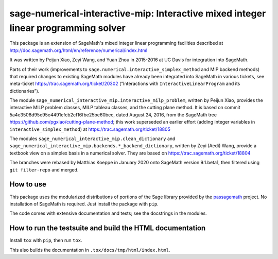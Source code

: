 =====================================================================================
 sage-numerical-interactive-mip: Interactive mixed integer linear programming solver
=====================================================================================

.. image:: https://github.com/passagemath/sage-numerical-interactive-mip/workflows/Build%20and%20test%20Python%20package/badge.svg
   :alt: [Build and test Python package]
   :target: https://github.com/passagemath/sage-numerical-interactive-mip/actions/

.. image:: https://readthedocs.org/projects/sage-numerical-interactive-mip/badge/?version=latest
   :alt: [Documentation]
   :target: https://sage-numerical-interactive-mip.readthedocs.io/en/latest/

.. image:: https://zenodo.org/badge/DOI/10.5281/zenodo.3627400.svg
   :target: https://doi.org/10.5281/zenodo.3627400

.. intro

This package is an extension of SageMath's mixed integer linear programming
facilities described at
http://doc.sagemath.org/html/en/reference/numerical/index.html

It was written by Peijun Xiao, Zeyi Wang, and Yuan Zhou in 2015-2016 at UC Davis
for integration into SageMath.

Parts of their work (improvements to
``sage.numerical.interactive_simplex_method`` and MIP backend methods)
that required changes to existing SageMath modules have already been
integrated into SageMath in various tickets, see meta-ticket
https://trac.sagemath.org/ticket/20302 (“Interactions with
``InteractiveLinearProgram`` and its dictionaries”).

The module ``sage_numerical_interactive_mip.interactive_milp_problem``,
written by Peijun Xiao, provides the interactive MILP problem classes,
MILP tableau classes, and the cutting plane method. It is based on
commit 5a4e3508d95e95e4491efcb2cf16fbe25be60bec, dated August 24, 2016,
from the SageMath tree https://github.com/pgxiao/cutting-plane-method; 
this work superseded an earlier effort (adding integer variables in
``interactive_simplex_method``) at
https://trac.sagemath.org/ticket/18805

The modules ``sage_numerical_interactive_mip.clean_dictionary`` and
``sage_numerical_interactive_mip.backends.*_backend_dictionary``,
written by Zeyi (Aedi) Wang, provide a textbook view on a simplex basis
in a numerical solver. They are based on
https://trac.sagemath.org/ticket/18804

The branches were rebased by Matthias Koeppe in January 2020 onto
SageMath version 9.1.beta1, then filtered using ``git filter-repo`` and
merged.

How to use
==========

This package uses the modularized distributions of portions of the Sage library
provided by the `passagemath <https://github.com/passagemath/>`_ project.
No installation of SageMath is required.
Just install the package with ``pip``.

The code comes with extensive documentation and tests; see the
docstrings in the modules.

How to run the testsuite and build the HTML documentation
=========================================================

Install ``tox`` with ``pip``, then run ``tox``.

This also builds the documentation in ``.tox/docs/tmp/html/index.html``.
